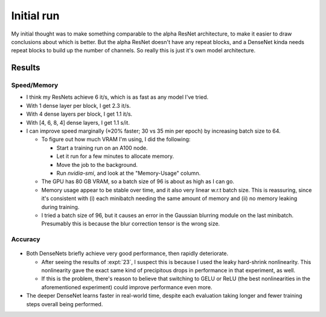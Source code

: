 ***********
Initial run
***********

My initial thought was to make something comparable to the alpha ResNet 
architecture, to make it easier to draw conclusions about which is better.  But 
the alpha ResNet doesn't have any repeat blocks, and a DenseNet kinda needs 
repeat blocks to build up the number of channels.  So really this is just it's 
own model architecture.

Results
=======

Speed/Memory
------------
- I think my ResNets achieve 6 it/s, which is as fast as any model I've tried.

- With 1 dense layer per block, I get 2.3 it/s.

- With 4 dense layers per block, I get 1.1 it/s.

- With [4, 6, 8, 4] dense layers, I get 1.1 s/it.

- I can improve speed marginally (≈20% faster; 30 vs 35 min per epoch) by 
  increasing batch size to 64.

  .. datatable:: batch_size.xlsx

    Using [4, 6, 8, 4] dense layers in all runs.  Time estimate measured 
    after 5 minutes of run time.

  - To figure out how much VRAM I'm using, I did the following:

    - Start a training run on an A100 node.
    - Let it run for a few minutes to allocate memory.
    - Move the job to the background.
    - Run `nvidia-smi`, and look at the "Memory-Usage" column.

  - The GPU has 80 GB VRAM, so a batch size of 96 is about as high as I can 
    go.

  - Memory usage appear to be stable over time, and it also very linear w.r.t 
    batch size.  This is reassuring, since it's consistent with (i) each 
    minibatch needing the same amount of memory and (ii) no memory leaking 
    during training.

  - I tried a batch size of 96, but it causes an error in the Gaussian 
    blurring module on the last minibatch.  Presumably this is because the 
    blur correction tensor is the wrong size.

    .. update:: 2023/12/12

       I could probably fix this by configuring the dataloader to skip 
       incomplete minibatches.

Accuracy
--------
.. figure:: compare_densenets.svg

- Both DenseNets briefly achieve very good performance, then rapidly 
  deteriorate.

  - After seeing the results of :expt:`23`, I suspect this is because I used 
    the leaky hard-shrink nonlinearity.  This nonlinearity gave the exact same 
    kind of precipitous drops in performance in that experiment, as well.

  - If this is the problem, there's reason to believe that switching to GELU or 
    ReLU (the best nonlinearities in the aforementioned experiment) could 
    improve performance even more.

- The deeper DenseNet learns faster in real-world time, despite each evaluation 
  taking longer and fewer training steps overall being performed.

